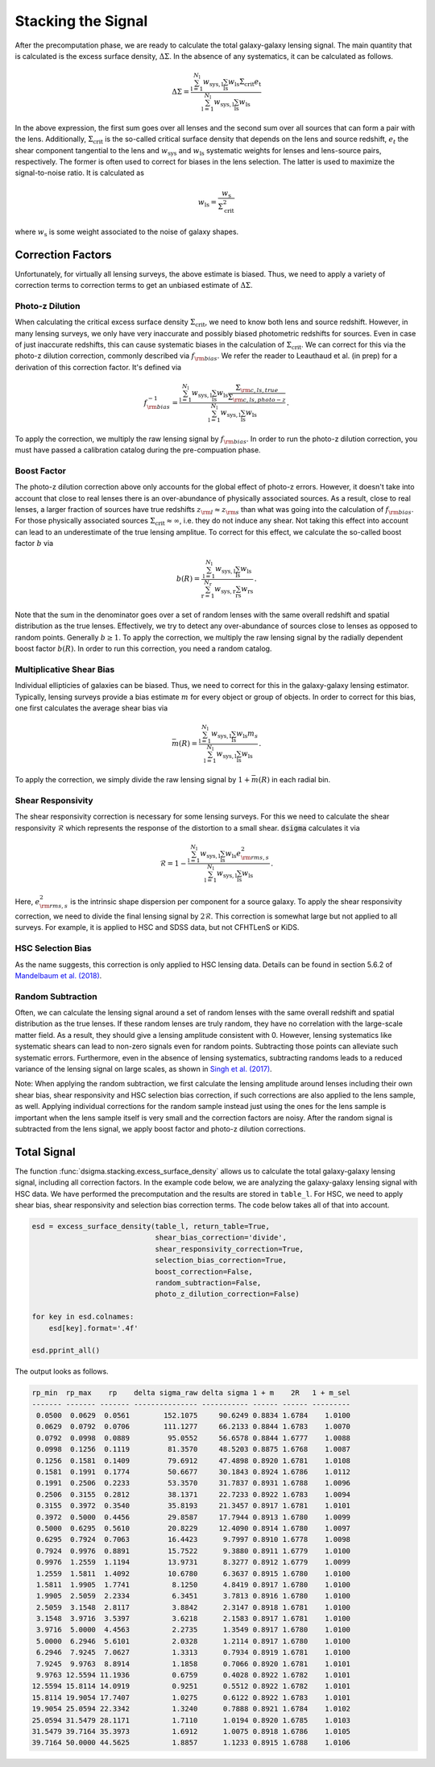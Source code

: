 Stacking the Signal
===================

After the precomputation phase, we are ready to calculate the total
galaxy-galaxy lensing signal. The main quantity that is calculated is the
excess surface density, :math:`\Delta\Sigma`. In the absence of any
systematics, it can be calculated as follows.

.. math::
    
    \Delta\Sigma =
        \frac{\sum_{\mathrm{l} = 1}^{N_{\mathrm{l}}} w_{\mathrm{sys, l}}
              \sum_{\mathrm{ls}} w_{\mathrm{ls}} \Sigma_{\mathrm{crit}}
              e_{\mathrm{t}}}{\sum_{\mathrm{l} = 1}^{N_{\mathrm{l}}}
              w_{\mathrm{sys, l}} \sum_{\mathrm{ls}} w_{\mathrm{ls}}}

In the above expression, the first sum goes over all lenses and the second
sum over all sources that can form a pair with the lens. Additionally,
:math:`\Sigma_{\mathrm{crit}}` is the so-called critical surface density that
depends on the lens and source redshift, :math:`e_t` the shear component
tangential to the lens and :math:`w_{\mathrm{sys}}` and
:math:`w_{\mathrm{ls}}` systematic weights for lenses and lens-source pairs,
respectively. The former is often used to correct for biases in the lens
selection. The latter is used to maximize the signal-to-noise ratio. It is
calculated as

.. math::

    w_{\mathrm{ls}} = \frac{w_{\mathrm{s}}}{\Sigma_{\mathrm{crit}}^2}

where :math:`w_{\mathrm{s}}` is some weight associated to the noise of galaxy
shapes.

Correction Factors
------------------

Unfortunately, for virtually all lensing surveys, the above estimate is biased.
Thus, we need to apply a variety of correction terms to correction terms to get
an unbiased estimate of :math:`\Delta\Sigma`.

Photo-z Dilution
^^^^^^^^^^^^^^^^

When calculating the critical excess surface density
:math:`\Sigma_{\mathrm{crit}}`, we need to know both lens and source redshift.
However, in many lensing surveys, we only have very inaccurate and possibly
biased photometric redshifts for sources. Even in case of just inaccurate
redshifts, this can cause systematic biases in the calculation of
:math:`\Sigma_{\mathrm{crit}}`. We can correct for this via the photo-z
dilution correction, commonly described via :math:`f_{\rm bias}`. We refer the
reader to Leauthaud et al. (in prep) for a derivation of this correction
factor. It's defined via

.. math::

    f_{\rm bias}^{-1} =
        \frac{\sum_{\mathrm{l} = 1}^{N_{\mathrm{l}}} w_{\mathrm{sys, l}}
              \sum_{\mathrm{ls}} w_{\mathrm{ls}} \frac{
                  \Sigma_{\rm c, ls, true}}{\Sigma_{\rm c, ls, photo-z}}
              }{\sum_{\mathrm{l} = 1}^{N_{\mathrm{l}}}
              w_{\mathrm{sys, l}} \sum_{\mathrm{ls}} w_{\mathrm{ls}}} \, .

To apply the correction, we multiply the raw lensing signal by
:math:`f_{\rm bias}`. In order to run the photo-z dilution correction, you must
have passed a calibration catalog during the pre-compuation phase.

Boost Factor
^^^^^^^^^^^^

The photo-z dilution correction above only accounts for the global effect
of photo-z errors. However, it doesn't take into account that close to real
lenses there is an over-abundance of physically associated sources. As a
result, close to real lenses, a larger fraction of sources have true redshifts
:math:`z_{\rm l} \approx z_{\rm s}` than what was going into the calculation
of :math:`f_{\rm bias}`. For those physically associated sources
:math:`\Sigma_{\mathrm{crit}} \approx \infty`, i.e. they do not induce any
shear. Not taking this effect into account can lead to an underestimate of the
true lensing amplitue. To correct for this effect, we calculate the so-called
boost factor :math:`b` via

.. math::

    b(R) =
        \frac{\sum_{\mathrm{l} = 1}^{N_{\mathrm{l}}} w_{\mathrm{sys, l}}
              \sum_{\mathrm{ls}} w_{\mathrm{ls}}
              }{\sum_{\mathrm{r} = 1}^{N_{\mathrm{r}}}
              w_{\mathrm{sys, r}} \sum_{\mathrm{rs}} w_{\mathrm{rs}}} \, .

Note that the sum in the denominator goes over a set of random lenses with the
same overall redshift and spatial distribution as the true lenses. Effectively,
we try to detect any over-abundance of sources close to lenses as opposed to
random points. Generally :math:`b \geq 1`. To apply the correction, we multiply
the raw lensing signal by the radially dependent boost factor :math:`b(R)`. In
order to run this correction, you need a random catalog.

Multiplicative Shear Bias
^^^^^^^^^^^^^^^^^^^^^^^^^

Individual ellipticies of galaxies can be biased. Thus, we need to correct for
this in the galaxy-galaxy lensing estimator. Typically, lensing surveys provide
a bias estimate :math:`m` for every object or group of objects. In order to
correct for this bias, one first calculates the average shear bias via

.. math::

    \bar{m}(R) =
        \frac{\sum_{\mathrm{l} = 1}^{N_{\mathrm{l}}} w_{\mathrm{sys, l}}
              \sum_{\mathrm{ls}} w_{\mathrm{ls}} m_s
              }{\sum_{\mathrm{l} = 1}^{N_{\mathrm{l}}}
              w_{\mathrm{sys, l}} \sum_{\mathrm{ls}} w_{\mathrm{ls}}} \, .

To apply the correction, we simply divide the raw lensing signal by
:math:`1 + \bar{m}(R)` in each radial bin.

Shear Responsivity
^^^^^^^^^^^^^^^^^^

The shear responsivity correction is necessary for some lensing surveys. For
this we need to calculate the shear responsivity :math:`\mathcal{R}` which
represents the response of the distortion to a small shear. :code:`dsigma`
calculates it via

.. math::

    \mathcal{R} = 1 -
        \frac{\sum_{\mathrm{l} = 1}^{N_{\mathrm{l}}} w_{\mathrm{sys, l}}
              \sum_{\mathrm{ls}} w_{\mathrm{ls}} e_{{\rm rms}, s}^2
              }{\sum_{\mathrm{l} = 1}^{N_{\mathrm{l}}}
              w_{\mathrm{sys, l}} \sum_{\mathrm{ls}} w_{\mathrm{ls}}} \, .

Here, :math:`e_{{\rm rms}, s}^2`  is the intrinsic shape dispersion per
component for a source galaxy. To apply the shear responsivity correction, we
need to divide the final lensing signal by :math:`2\mathcal{R}`. This
correction is somewhat large but not applied to all surveys. For example, it
is applied to HSC and SDSS data, but not CFHTLenS or KiDS.

HSC Selection Bias
^^^^^^^^^^^^^^^^^^

As the name suggests, this correction is only applied to HSC lensing data.
Details can be found in section 5.6.2 of `Mandelbaum et al. (2018)
<https://ui.adsabs.harvard.edu/abs/2018MNRAS.481.3170M/abstract>`_.

Random Subtraction
^^^^^^^^^^^^^^^^^^

Often, we can calculate the lensing signal around a set of random lenses with
the same overall redshift and spatial distribution as the true lenses. If these
random lenses are truly random, they have no correlation with the large-scale
matter field. As a result, they should give a lensing amplitude consistent with
0. However, lensing systematics like systematic shears can lead to non-zero
signals even for random points. Subtracting those points can alleviate such
systematic errors. Furthermore, even in the absence of lensing systematics,
subtracting randoms leads to a reduced variance of the lensing signal on large
scales, as shown in `Singh et al. (2017) <https://arxiv.org/abs/1611.00752>`_.

Note: When applying the random subtraction, we first calculate the lensing
amplitude around lenses including their own shear bias, shear responsivity and
HSC selection bias correction, if such corrections are also applied to the lens
sample, as well. Applying individual corrections for the random sample instead
just using the ones for the lens sample is important when the lens sample
itself is very small and the correction factors are noisy. After the random
signal is subtracted from the lens signal, we apply boost factor and photo-z
dilution corrections.

Total Signal
------------

The function :func:`dsigma.stacking.excess_surface_density` allows us to
calculate the total galaxy-galaxy lensing signal, including all correction
factors. In the example code below, we are analyzing the galaxy-galaxy
lensing signal with HSC data. We have performed the precomputation and the
results are stored in ``table_l``. For HSC, we need to apply shear bias, shear
responsivity and selection bias correction terms. The code below takes all of
that into account.

.. code-block:: python

    esd = excess_surface_density(table_l, return_table=True,
                                 shear_bias_correction='divide',
                                 shear_responsivity_correction=True,
                                 selection_bias_correction=True,
                                 boost_correction=False,
                                 random_subtraction=False,
                                 photo_z_dilution_correction=False)
    
    for key in esd.colnames:
        esd[key].format='.4f'
    
    esd.pprint_all()

The output looks as follows.

.. code-block:: none

    rp_min  rp_max    rp    delta sigma_raw delta sigma 1 + m    2R   1 + m_sel
    ------- ------- ------- --------------- ----------- ------ ------ ---------
     0.0500  0.0629  0.0561        152.1075     90.6249 0.8834 1.6784    1.0100
     0.0629  0.0792  0.0706        111.1277     66.2133 0.8844 1.6783    1.0070
     0.0792  0.0998  0.0889         95.0552     56.6578 0.8844 1.6777    1.0088
     0.0998  0.1256  0.1119         81.3570     48.5203 0.8875 1.6768    1.0087
     0.1256  0.1581  0.1409         79.6912     47.4898 0.8920 1.6781    1.0108
     0.1581  0.1991  0.1774         50.6677     30.1843 0.8924 1.6786    1.0112
     0.1991  0.2506  0.2233         53.3570     31.7837 0.8931 1.6788    1.0096
     0.2506  0.3155  0.2812         38.1371     22.7233 0.8922 1.6783    1.0094
     0.3155  0.3972  0.3540         35.8193     21.3457 0.8917 1.6781    1.0101
     0.3972  0.5000  0.4456         29.8587     17.7944 0.8913 1.6780    1.0099
     0.5000  0.6295  0.5610         20.8229     12.4090 0.8914 1.6780    1.0097
     0.6295  0.7924  0.7063         16.4423      9.7997 0.8910 1.6778    1.0098
     0.7924  0.9976  0.8891         15.7522      9.3880 0.8911 1.6779    1.0100
     0.9976  1.2559  1.1194         13.9731      8.3277 0.8912 1.6779    1.0099
     1.2559  1.5811  1.4092         10.6780      6.3637 0.8915 1.6780    1.0100
     1.5811  1.9905  1.7741          8.1250      4.8419 0.8917 1.6780    1.0100
     1.9905  2.5059  2.2334          6.3451      3.7813 0.8916 1.6780    1.0100
     2.5059  3.1548  2.8117          3.8842      2.3147 0.8918 1.6781    1.0100
     3.1548  3.9716  3.5397          3.6218      2.1583 0.8917 1.6781    1.0100
     3.9716  5.0000  4.4563          2.2735      1.3549 0.8917 1.6780    1.0100
     5.0000  6.2946  5.6101          2.0328      1.2114 0.8917 1.6780    1.0100
     6.2946  7.9245  7.0627          1.3313      0.7934 0.8919 1.6781    1.0100
     7.9245  9.9763  8.8914          1.1858      0.7066 0.8920 1.6781    1.0101
     9.9763 12.5594 11.1936          0.6759      0.4028 0.8922 1.6782    1.0101
    12.5594 15.8114 14.0919          0.9251      0.5512 0.8922 1.6782    1.0101
    15.8114 19.9054 17.7407          1.0275      0.6122 0.8922 1.6783    1.0101
    19.9054 25.0594 22.3342          1.3240      0.7888 0.8921 1.6784    1.0102
    25.0594 31.5479 28.1171          1.7110      1.0194 0.8920 1.6785    1.0103
    31.5479 39.7164 35.3973          1.6912      1.0075 0.8918 1.6786    1.0105
    39.7164 50.0000 44.5625          1.8857      1.1233 0.8915 1.6788    1.0106

